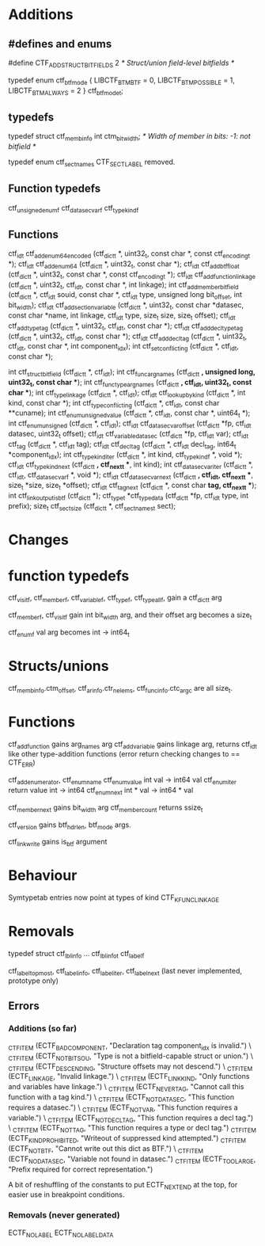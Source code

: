 * Additions

** #defines and enums

#define CTF_ADD_STRUCT_BITFIELDS 2 /* Struct/union field-level bitfields */

typedef enum ctf_btf_mode
{
  LIBCTF_BTM_BTF = 0,
  LIBCTF_BTM_POSSIBLE = 1,
  LIBCTF_BTM_ALWAYS = 2
} ctf_btf_mode_t;

** typedefs

typedef struct ctf_membinfo
  int ctm_bit_width;		/* Width of member in bits: -1: not bitfield */

typedef enum ctf_sect_names
  CTF_SECT_LABEL removed.

** Function typedefs

ctf_unsigned_enum_f
ctf_datasec_var_f
ctf_type_kind_f

** Functions

ctf_id_t ctf_add_enum64_encoded (ctf_dict_t *, uint32_t, const char *,
                                 const ctf_encoding_t *);
ctf_id_t ctf_add_enum64 (ctf_dict_t *, uint32_t, const char *);
ctf_id_t ctf_add_btf_float (ctf_dict_t *, uint32_t,
                            const char *, const ctf_encoding_t *);
ctf_id_t ctf_add_function_linkage (ctf_dict_t *, uint32_t,
                                   ctf_id_t, const char *, int linkage);
int ctf_add_member_bitfield (ctf_dict_t *, ctf_id_t souid,
                             const char *, ctf_id_t type,
                             unsigned long bit_offset,
                             int bit_width);
ctf_id_t ctf_add_section_variable (ctf_dict_t *, uint32_t,
                                   const char *datasec, const char *name,
                                   int linkage, ctf_id_t type,
                                   size_t size, size_t offset);
ctf_id_t ctf_add_type_tag (ctf_dict_t *, uint32_t, ctf_id_t, const char *);
ctf_id_t ctf_add_decl_type_tag (ctf_dict_t *, uint32_t, ctf_id_t, const char *);
ctf_id_t ctf_add_decl_tag (ctf_dict_t *, uint32_t, ctf_id_t, const char *,
                           int component_idx);
int ctf_set_conflicting (ctf_dict_t *, ctf_id_t, const char *);

int ctf_struct_bitfield (ctf_dict_t *, ctf_id_t);
int ctf_func_arg_names (ctf_dict_t *, unsigned long, uint32_t, const char **);
int ctf_func_type_arg_names (ctf_dict_t *, ctf_id_t, uint32_t,
                             const char **);
int ctf_type_linkage (ctf_dict_t *, ctf_id_t);
ctf_id_t ctf_lookup_by_kind (ctf_dict_t *, int kind, const char *);
int ctf_type_conflicting (ctf_dict_t *, ctf_id_t, const char **cuname);
int ctf_enum_unsigned_value (ctf_dict_t *, ctf_id_t, const char *, uint64_t *);
int ctf_enum_unsigned (ctf_dict_t *, ctf_id_t);
ctf_id_t ctf_datasec_var_offset (ctf_dict_t *fp, ctf_id_t datasec,
                                 uint32_t offset);
ctf_id_t ctf_variable_datasec (ctf_dict_t *fp, ctf_id_t var);
ctf_id_t ctf_tag (ctf_dict_t *, ctf_id_t tag);
ctf_id_t ctf_decl_tag (ctf_dict_t *, ctf_id_t decl_tag,
                       int64_t *component_idx);
int ctf_type_kind_iter (ctf_dict_t *, int kind, ctf_type_kind_f *, void *);
ctf_id_t ctf_type_kind_next (ctf_dict_t *, ctf_next_t **, int kind);
int ctf_datasec_var_iter (ctf_dict_t *, ctf_id_t, ctf_datasec_var_f *, 
                          void *);
ctf_id_t ctf_datasec_var_next (ctf_dict_t *, ctf_id_t, ctf_next_t **, 
                               size_t *size, size_t *offset);
ctf_id_t ctf_tag_next (ctf_dict_t *, const char *tag, ctf_next_t **);
int ctf_link_output_is_btf (ctf_dict_t *);
ctf_type_t *ctf_type_data (ctf_dict_t *fp, ctf_id_t type, int prefix);
size_t ctf_sect_size (ctf_dict_t *, ctf_sect_names_t sect);

* Changes

* function typedefs

ctf_visit_f, ctf_member_f, ctf_variable_f, ctf_type_f, ctf_type_all_f, gain a
ctf_dict_t arg

ctf_member_f, ctf_visit_f gain int bit_width arg, and their offset arg becomes a
size_t

ctf_enum_f val arg becomes int -> int64_t

* Structs/unions

ctf_membinfo.ctm_offset, ctf_arinfo.ctr_nelems, ctf_funcinfo.ctc_argc are all
size_t.

* Functions

ctf_add_function gains arg_names arg
ctf_add_variable gains linkage arg, returns ctf_id_t like other type-addition
functions (error return checking changes to == CTF_ERR)

ctf_add_enumerator, ctf_enum_name ctf_enum_value int val -> int64 val
ctf_enum_iter return value int -> int64
ctf_enum_next int * val -> int64 * val

ctf_member_next gains bit_width arg
ctf_member_count returns ssize_t

ctf_version gains btf_hdr_len, btf_mode args.

ctf_link_write gains is_btf argument

* Behaviour

Symtypetab entries now point at types of kind CTF_K_FUNC_LINKAGE

* Removals

typedef struct ctf_lblinfo ... ctf_lblinfo_t
ctf_label_f

ctf_label_topmost, ctf_label_info, ctf_label_iter, ctf_label_next (last never
implemented, prototype only)

** Errors

*** Additions (so far)

  _CTF_ITEM (ECTF_BADCOMPONENT, "Declaration tag component_idx is invalid.") \
  _CTF_ITEM (ECTF_NOTBITSOU, "Type is not a bitfield-capable struct or union.") \
  _CTF_ITEM (ECTF_DESCENDING, "Structure offsets may not descend.") \
  _CTF_ITEM (ECTF_LINKAGE, "Invalid linkage.") \
  _CTF_ITEM (ECTF_LINKKIND, "Only functions and variables have linkage.") \
  _CTF_ITEM (ECTF_NEVERTAG, "Cannot call this function with a tag kind.") \
  _CTF_ITEM (ECTF_NOTDATASEC, "This function requires a datasec.") \
  _CTF_ITEM (ECTF_NOTVAR, "This function requires a variable.") \
  _CTF_ITEM (ECTF_NOTDECLTAG, "This function requires a decl tag.") \
  _CTF_ITEM (ECTF_NOTTAG, "This function requires a type or decl tag.")
  _CTF_ITEM (ECTF_KIND_PROHIBITED, "Writeout of suppressed kind attempted.")
  _CTF_ITEM (ECTF_NOTBTF, "Cannot write out this dict as BTF.") \
  _CTF_ITEM (ECTF_NODATASEC, "Variable not found in datasec.")
  _CTF_ITEM (ECTF_TOOLARGE, "Prefix required for correct representation.")

A bit of reshuffling of the constants to put ECTF_NEXT_END at the top, for
easier use in breakpoint conditions.

*** Removals (never generated)

ECTF_NOLABEL
ECTF_NOLABELDATA
